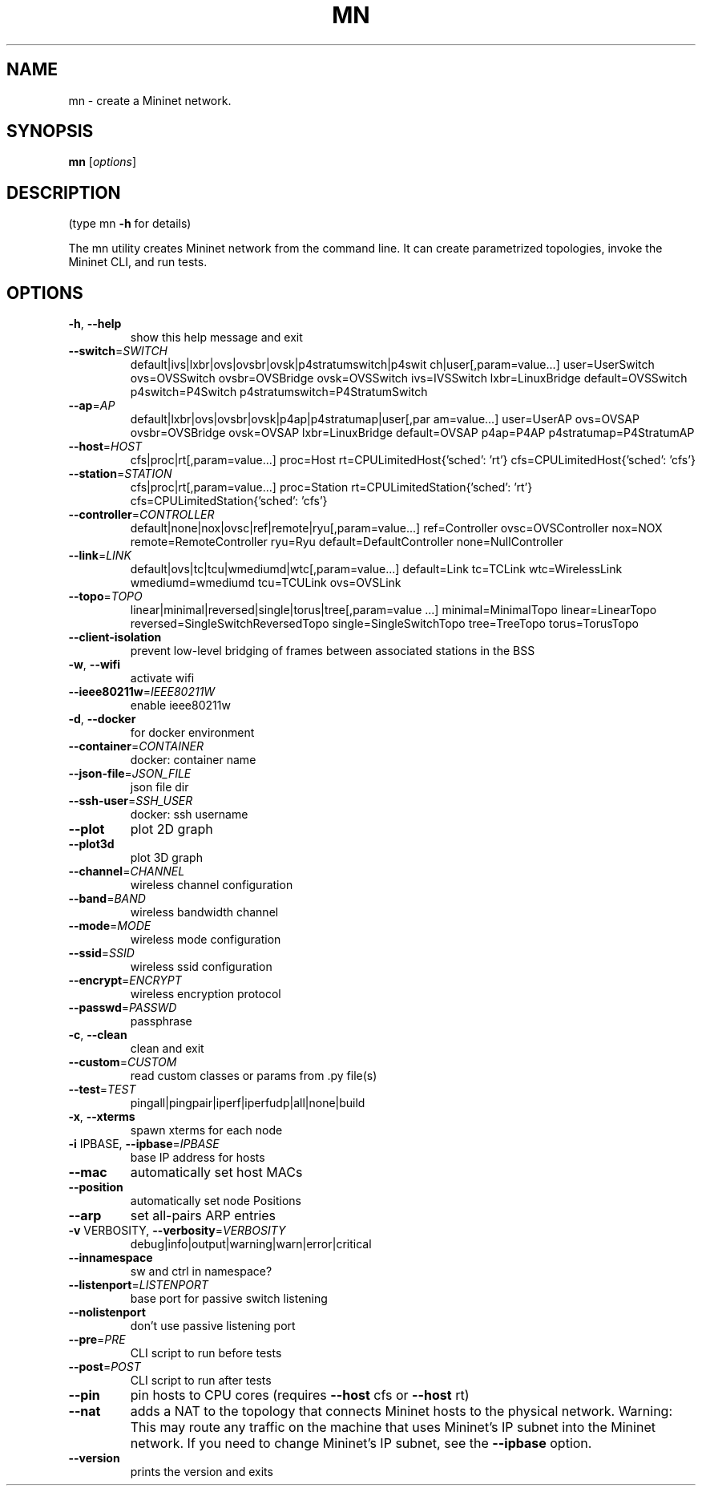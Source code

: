 .\" DO NOT MODIFY THIS FILE!  It was generated by help2man 1.49.2.
.TH MN "1" "April 2023" "mn 2.6" "User Commands"
.SH NAME
mn \- create a Mininet network.
.SH SYNOPSIS
.B mn
[\fI\,options\/\fR]
.SH DESCRIPTION
(type mn \fB\-h\fR for details)
.PP
The mn utility creates Mininet network from the command line. It can create
parametrized topologies, invoke the Mininet CLI, and run tests.
.SH OPTIONS
.TP
\fB\-h\fR, \fB\-\-help\fR
show this help message and exit
.TP
\fB\-\-switch\fR=\fI\,SWITCH\/\fR
default|ivs|lxbr|ovs|ovsbr|ovsk|p4stratumswitch|p4swit
ch|user[,param=value...] user=UserSwitch ovs=OVSSwitch
ovsbr=OVSBridge ovsk=OVSSwitch ivs=IVSSwitch
lxbr=LinuxBridge default=OVSSwitch p4switch=P4Switch
p4stratumswitch=P4StratumSwitch
.TP
\fB\-\-ap\fR=\fI\,AP\/\fR
default|lxbr|ovs|ovsbr|ovsk|p4ap|p4stratumap|user[,par
am=value...] user=UserAP ovs=OVSAP ovsbr=OVSBridge
ovsk=OVSAP lxbr=LinuxBridge default=OVSAP p4ap=P4AP
p4stratumap=P4StratumAP
.TP
\fB\-\-host\fR=\fI\,HOST\/\fR
cfs|proc|rt[,param=value...] proc=Host
rt=CPULimitedHost{'sched': 'rt'}
cfs=CPULimitedHost{'sched': 'cfs'}
.TP
\fB\-\-station\fR=\fI\,STATION\/\fR
cfs|proc|rt[,param=value...] proc=Station
rt=CPULimitedStation{'sched': 'rt'}
cfs=CPULimitedStation{'sched': 'cfs'}
.TP
\fB\-\-controller\fR=\fI\,CONTROLLER\/\fR
default|none|nox|ovsc|ref|remote|ryu[,param=value...]
ref=Controller ovsc=OVSController nox=NOX
remote=RemoteController ryu=Ryu
default=DefaultController none=NullController
.TP
\fB\-\-link\fR=\fI\,LINK\/\fR
default|ovs|tc|tcu|wmediumd|wtc[,param=value...]
default=Link tc=TCLink wtc=WirelessLink
wmediumd=wmediumd tcu=TCULink ovs=OVSLink
.TP
\fB\-\-topo\fR=\fI\,TOPO\/\fR
linear|minimal|reversed|single|torus|tree[,param=value
\&...] minimal=MinimalTopo linear=LinearTopo
reversed=SingleSwitchReversedTopo
single=SingleSwitchTopo tree=TreeTopo torus=TorusTopo
.TP
\fB\-\-client\-isolation\fR
prevent low\-level bridging of frames between
associated stations in the BSS
.TP
\fB\-w\fR, \fB\-\-wifi\fR
activate wifi
.TP
\fB\-\-ieee80211w\fR=\fI\,IEEE80211W\/\fR
enable ieee80211w
.TP
\fB\-d\fR, \fB\-\-docker\fR
for docker environment
.TP
\fB\-\-container\fR=\fI\,CONTAINER\/\fR
docker: container name
.TP
\fB\-\-json\-file\fR=\fI\,JSON_FILE\/\fR
json file dir
.TP
\fB\-\-ssh\-user\fR=\fI\,SSH_USER\/\fR
docker: ssh username
.TP
\fB\-\-plot\fR
plot 2D graph
.TP
\fB\-\-plot3d\fR
plot 3D graph
.TP
\fB\-\-channel\fR=\fI\,CHANNEL\/\fR
wireless channel configuration
.TP
\fB\-\-band\fR=\fI\,BAND\/\fR
wireless bandwidth channel
.TP
\fB\-\-mode\fR=\fI\,MODE\/\fR
wireless mode configuration
.TP
\fB\-\-ssid\fR=\fI\,SSID\/\fR
wireless ssid configuration
.TP
\fB\-\-encrypt\fR=\fI\,ENCRYPT\/\fR
wireless encryption protocol
.TP
\fB\-\-passwd\fR=\fI\,PASSWD\/\fR
passphrase
.TP
\fB\-c\fR, \fB\-\-clean\fR
clean and exit
.TP
\fB\-\-custom\fR=\fI\,CUSTOM\/\fR
read custom classes or params from .py file(s)
.TP
\fB\-\-test\fR=\fI\,TEST\/\fR
pingall|pingpair|iperf|iperfudp|all|none|build
.TP
\fB\-x\fR, \fB\-\-xterms\fR
spawn xterms for each node
.TP
\fB\-i\fR IPBASE, \fB\-\-ipbase\fR=\fI\,IPBASE\/\fR
base IP address for hosts
.TP
\fB\-\-mac\fR
automatically set host MACs
.TP
\fB\-\-position\fR
automatically set node Positions
.TP
\fB\-\-arp\fR
set all\-pairs ARP entries
.TP
\fB\-v\fR VERBOSITY, \fB\-\-verbosity\fR=\fI\,VERBOSITY\/\fR
debug|info|output|warning|warn|error|critical
.TP
\fB\-\-innamespace\fR
sw and ctrl in namespace?
.TP
\fB\-\-listenport\fR=\fI\,LISTENPORT\/\fR
base port for passive switch listening
.TP
\fB\-\-nolistenport\fR
don't use passive listening port
.TP
\fB\-\-pre\fR=\fI\,PRE\/\fR
CLI script to run before tests
.TP
\fB\-\-post\fR=\fI\,POST\/\fR
CLI script to run after tests
.TP
\fB\-\-pin\fR
pin hosts to CPU cores (requires \fB\-\-host\fR cfs or \fB\-\-host\fR
rt)
.TP
\fB\-\-nat\fR
adds a NAT to the topology that connects Mininet hosts
to the physical network. Warning: This may route any
traffic on the machine that uses Mininet's IP subnet
into the Mininet network. If you need to change
Mininet's IP subnet, see the \fB\-\-ipbase\fR option.
.TP
\fB\-\-version\fR
prints the version and exits
